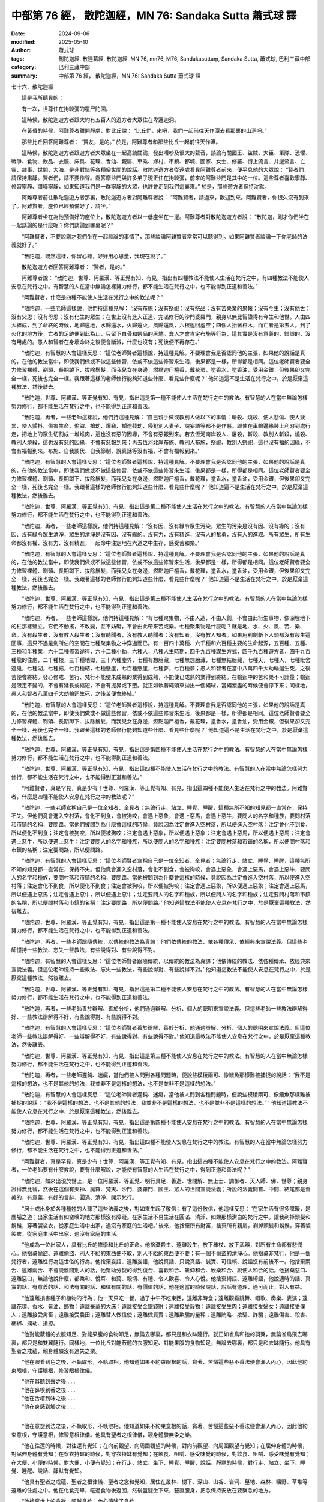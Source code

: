 中部第 76 經， 散陀迦經，MN 76: Sandaka Sutta 蕭式球 譯
==========================================================

:date: 2024-09-06
:modified: 2025-05-10
:author: 蕭式球
:tags: 刪陀迦經, 散達葛經, 散陀迦經, MN 76, mn76, M76, Sandakasuttaṃ, Sandaka Sutta, 蕭式球, 巴利三藏中部
:category: 巴利三藏中部
:summary: 中部第 76 經， 散陀迦經，MN 76: Sandaka Sutta 蕭式球 譯



七十六．散陀迦經
　　
　　這是我所聽見的：

　　有一次，世尊住在拘睒彌的瞿尸陀園。

　　這時候，散陀迦遊方者跟大約有五百人的遊方者大眾住在卑邏迦洞。

　　在黃昏的時候，阿難尊者離開靜處，對比丘說： “比丘們，來吧，我們一起前往天作潭去看那裏的山洞吧。”

　　那些比丘回答阿難尊者： “賢友，是的。” 於是，阿難尊者和那些比丘一起前往天作潭。

　　這時候，散陀迦遊方者跟遊方者大眾坐在一起高談闊論，發出嘈吵及很大的聲音，談論有關國王、盜賊、大臣、軍隊、恐懼、戰爭、食物、飲品、衣服、床具、花環、香油、親屬、車乘、鄉村、市鎮、都城、國家、女士、修羅、街上流言、井邊流言、亡靈、雜事、世間、大海、是非對錯等各種俗世間的說話。散陀迦遊方者從遠處看見阿難尊者前來，便平息他的大眾說： “賢者們，請保持肅靜。賢者們，請不要作聲。喬答摩沙門與許多弟子現正住在拘睒彌，前來的阿難沙門是其中的一位。這些尊者喜歡寧靜、修習寧靜、讚嘆寧靜，如果知道我們是一群寧靜的大眾，也許會走到我們這裏來。” 於是，那些遊方者保持沈默。

　　阿難尊者前往散陀迦遊方者那裏，散陀迦遊方者對阿難尊者說： “阿難賢者，請過來，歡迎到來。阿難賢者，你很久沒有到來了。阿難賢者，座位已經預備好了，請坐。”

　　阿難尊者坐在為他預備好的座位上，散陀迦遊方者以一低座坐在一邊。阿難尊者對散陀迦遊方者說： “散陀迦，剛才你們坐在一起談論的是什麼呢？你們談論到哪裏呢？”

　　“阿難賢者，不要說剛才我們坐在一起談論的事情了，那些談論阿難賢者常常可以聽得到。如果阿難賢者談論一下你老師的法義就好了。”

　　“散陀迦，既然這樣，你留心聽，好好用心思量，我現在說了。”

　　散陀迦遊方者回答阿難尊者： “賢者，是的。”

　　阿難尊者說： “散陀迦，世尊．阿羅漢．等正覺有知、有見，指出有四種教法不能使人生活在梵行之中，有四種教法不能使人安息在梵行之中。有智慧的人在當中無論怎樣努力修行，都不能生活在梵行之中，也不能得到正道和善法。”

　　“阿難賢者，什麼是四種不能使人生活在梵行之中的教法呢？”

　　“散陀迦，一些老師這樣說，他們持這種見解： ‘沒有布施；沒有祭祀；沒有祭品；沒有苦樂業的果報；沒有今生；沒有他世；沒有父恩；沒有母恩；沒有化生的眾生；在世上沒有進入正道、完滿修行的沙門婆羅門，親身以無比智證得有今生和他世。人由四大組成，到了命終的時候，地歸還地，水歸還水，火歸還火，風歸還風，六根返回虛空；四個人抬著棺木，而亡者是第五人。到了火化的地方後，亡者的足跡便到此為止，只留下白骨和祭品的灰燼。蠢人才會肯定布施等行為，這其實是沒有意義的、錯誤的、沒有用處的。愚人和智者在身壞命終之後便會斷滅，什麼也沒有；死後便不再存在。’

　　“散陀迦，有智慧的人會這樣反思： ‘這位老師賢者這樣說，持這種見解。不要理會我是否認同他的主張，如果他的說話是真的，在他的教法當中，即使我們做或不做這些修習，依或不依這些修習來生活，後果都是一樣，所得都是相同。這位老師賢者要全力修習裸體、剃頭、長期蹲下、拔除鬚髮，而我兒女在身邊，燃點迦尸檀香，戴花環，塗香水，塗香油，受用金銀，但後果卻又完全一樣，死後也完全一樣。我跟著這樣的老師修行能夠知道些什麼、看見些什麼呢？’ 他知道這不是生活在梵行之中，於是厭棄這種教法，然後離去。

　　“散陀迦，世尊．阿羅漢．等正覺有知、有見，指出這是第一種不能使人生活在梵行之中的教法。有智慧的人在當中無論怎樣努力修行，都不能生活在梵行之中，也不能得到正道和善法。

　　“散陀迦，再者，一些老師這樣說，他們持這種見解： ‘自己親手做或教別人做以下的事情：斬殺、燒殺、使人悲傷、使人疲累、使人顫抖、傷害生命、偷盜、搶劫、爆竊、攔途截劫、侵犯別人妻子、說妄語等都不是作惡。即使在車輪邊緣裝上利刃到處行走，把地上的眾生切割成一堆堆肉，這也沒有惡的因緣，不會有惡報到來。若去恆河南岸殺人、屠殺，斬殺、教別人斬殺，燒殺、教別人燒殺，這也沒有惡的因緣，不會有惡報到來；再去恆河北岸布施、教別人布施，祭祀、教別人祭祀，這也沒有福的因緣，不會有福報到來。布施、自我調伏、自我節制、說真話等沒有福，不會有福報到來。’

　　“散陀迦，有智慧的人會這樣反思： ‘這位老師賢者這樣說，持這種見解。不要理會我是否認同他的主張，如果他的說話是真的，在他的教法當中，即使我們做或不做這些修習，依或不依這些修習來生活，後果都是一樣，所得都是相同。這位老師賢者要全力修習裸體、剃頭、長期蹲下、拔除鬚髮，而我兒女在身邊，燃點迦尸檀香，戴花環，塗香水，塗香油，受用金銀，但後果卻又完全一樣，死後也完全一樣。我跟著這樣的老師修行能夠知道些什麼、看見些什麼呢？’ 他知道這不是生活在梵行之中，於是厭棄這種教法，然後離去。

　　“散陀迦，世尊．阿羅漢．等正覺有知、有見，指出這是第二種不能使人生活在梵行之中的教法。有智慧的人在當中無論怎樣努力修行，都不能生活在梵行之中，也不能得到正道和善法。

　　“散陀迦，再者，一些老師這樣說，他們持這種見解： ‘沒有因、沒有緣令眾生污染，眾生的污染是沒有因、沒有緣的；沒有因、沒有緣令眾生清淨，眾生的清淨是沒有因、沒有緣的。沒有力，沒有精進，沒有人的奮勇，沒有人的進取。所有眾生、所有生命都沒有權、沒有力、沒有精進，一起命中注定地在六道之中生存，感受苦和樂。’

　　“散陀迦，有智慧的人會這樣反思： ‘這位老師賢者這樣說，持這種見解。不要理會我是否認同他的主張，如果他的說話是真的，在他的教法當中，即使我們做或不做這些修習，依或不依這些修習來生活，後果都是一樣，所得都是相同。這位老師賢者要全力修習裸體、剃頭、長期蹲下、拔除鬚髮，而我兒女在身邊，燃點迦尸檀香，戴花環，塗香水，塗香油，受用金銀，但後果卻又完全一樣，死後也完全一樣。我跟著這樣的老師修行能夠知道些什麼、看見些什麼呢？’ 他知道這不是生活在梵行之中，於是厭棄這種教法，然後離去。

　　“散陀迦，世尊．阿羅漢．等正覺有知、有見，指出這是第三種不能使人生活在梵行之中的教法。有智慧的人在當中無論怎樣努力修行，都不能生活在梵行之中，也不能得到正道和善法。

　　“散陀迦，再者，一些老師這樣說，他們持這種見解： ‘有七種聚集物，不由人造，不由人創，不會由此衍生事物，像深埋地下的柱那樣堅立。它們不動搖，不改變，互不妨礙，不會由此帶來苦或樂。七種聚集物是什麼呢？就是地、水、火、風、苦、樂、命。沒有殺生者，沒有教人殺生者；沒有聽聞者，沒有教人聽聞者；沒有知者，沒有教人知者。如果用利劍斬下人頭都沒有殺生這回事，這只不過是劍所佔的空間在七種聚集物之中穿過而已。有一百四十萬種、六千種和六百種主要的生命起源，五百種、五種、三種和半種業，六十二種修習途徑，六十二種小劫，六種人，八種人生時期，四千九百種謀生方式，四千九百種遊方者，四千九百種龍的住處，二千種根，三千種地獄，三十六種塵界，七種有想胎藏，七種無想胎藏，七種無結胎藏，七種天，七種人，七種毗舍遮鬼，七種湖，七種結，七百種結，七種懸崖，七百種懸崖，七種夢，七百種夢；愚人和智者在當中八萬四千大劫輪迴生死，之後苦便會終結。發心修戒、苦行、梵行不能使未成熟的業得到成熟，不能使已成熟的業得到終結。在輪迴中的苦和樂不可計量；輪迴是限定不變的，不會有延長或縮短，不會有提昇或下墮。就正如執著繩頭來拋出一個繩球，當繩滾盡的時候便會停下來；同樣地，愚人和智者八萬四千大劫輪迴生死，之後苦便會終結。’

　　“散陀迦，有智慧的人會這樣反思： ‘這位老師賢者這樣說，持這種見解。不要理會我是否認同他的主張，如果他的說話是真的，在他的教法當中，即使我們做或不做這些修習，依或不依這些修習來生活，後果都是一樣，所得都是相同。這位老師賢者要全力修習裸體、剃頭、長期蹲下、拔除鬚髮，而我兒女在身邊，燃點迦尸檀香，戴花環，塗香水，塗香油，受用金銀，但後果卻又完全一樣，死後也完全一樣。我跟著這樣的老師修行能夠知道些什麼、看見些什麼呢？’ 他知道這不是生活在梵行之中，於是厭棄這種教法，然後離去。

　　“散陀迦，世尊．阿羅漢．等正覺有知、有見，指出這是第四種不能使人生活在梵行之中的教法。有智慧的人在當中無論怎樣努力修行，都不能生活在梵行之中，也不能得到正道和善法。

　　“散陀迦，世尊．阿羅漢．等正覺有知、有見，指出這四種不能使人生活在梵行之中的教法。有智慧的人在當中無論怎樣努力修行，都不能生活在梵行之中，也不能得到正道和善法。”

　　“阿難賢者，真是罕見，真是少有！世尊．阿羅漢．等正覺有知、有見，指出這四種不能使人生活在梵行之中的教法。阿難賢者，什麼是四種不能使人安息在梵行之中的教法呢？”

　　“散陀迦，一些老師宣稱自己是一位全知者、全見者；無論行走、站立、睡覺、睡醒，這種無所不知的知見都一直常在，保持不失。但他們竟會進入空村落，會化不到食，會被狗咬，會遇上惡象，會遇上惡馬，會遇上惡牛，要問人的名字和種族，要問村落和市鎮的名稱，要問路。當他們被問到為什麼會這樣的時候，竟說因為注定會進入空村落，所以便進入空村落；注定會化不到食，所以便化不到食；注定會被狗咬，所以便被狗咬；注定會遇上惡象，所以便遇上惡象；注定會遇上惡馬，所以便遇上惡馬；注定會遇上惡牛，所以便遇上惡牛；注定要問人的名字和種族，所以便問人的名字和種族；注定要問村落和市鎮的名稱，所以便問村落和市鎮的名稱；注定要問路，所以便問路。

　　“散陀迦，有智慧的人會這樣反思： ‘這位老師賢者宣稱自己是一位全知者、全見者；無論行走、站立、睡覺、睡醒，這種無所不知的知見都一直常在，保持不失。但他竟會進入空村落，會化不到食，會被狗咬，會遇上惡象，會遇上惡馬，會遇上惡牛，要問人的名字和種族，要問村落和市鎮的名稱，要問路。當他被問到為什麼會這樣的時候，竟說因為注定會進入空村落，所以便進入空村落；注定會化不到食，所以便化不到食；注定會被狗咬，所以便被狗咬；注定會遇上惡象，所以便遇上惡象；注定會遇上惡馬，所以便遇上惡馬；注定會遇上惡牛，所以便遇上惡牛；注定要問人的名字和種族，所以便問人的名字和種族；注定要問村落和市鎮的名稱，所以便問村落和市鎮的名稱；注定要問路，所以便問路。’ 他知道這教法不能使人安息在梵行之中，於是厭棄這種教法，然後離去。

　　“散陀迦，世尊．阿羅漢．等正覺有知、有見，指出這是第一種不能使人安息在梵行之中的教法。有智慧的人在當中無論怎樣努力修行，都不能生活在梵行之中，也不能得到正道和善法。

　　“散陀迦，再者，一些老師跟隨傳統，以傳統的教法為真諦；他們依傳統的教法、依各種傳承、依經典來宣說法義。但這些老師憶持一些教法、忘失一些教法，有些說得對、有些說得不對。

　　“散陀迦，有智慧的人會這樣反思： ‘這位老師賢者跟隨傳統，以傳統的教法為真諦；他依傳統的教法、依各種傳承、依經典來宣說法義。但這位老師憶持一些教法、忘失一些教法，有些說得對、有些說得不對。’ 他知道這教法不能使人安息在梵行之中，於是厭棄這種教法，然後離去。

　　“散陀迦，世尊．阿羅漢．等正覺有知、有見，指出這是第二種不能使人安息在梵行之中的教法。有智慧的人在當中無論怎樣努力修行，都不能生活在梵行之中，也不能得到正道和善法。

　　“散陀迦，再者，一些老師善於辯解、善於分析，他們通過辯解、分析、個人的聰明來宣說法義。但這些老師一些教法辯解得好、一些教法辯解得不好，有些說得對、有些說得不對。

　　“散陀迦，有智慧的人會這樣反思： ‘這位老師賢者善於辯解、善於分析，他通過辯解、分析、個人的聰明來宣說法義。但這位老師一些教法辯解得好、一些辯解得不好，有些說得對、有些說得不對。’ 他知道這教法不能使人安息在梵行之中，於是厭棄這種教法，然後離去。

　　“散陀迦，世尊．阿羅漢．等正覺有知、有見，指出這是第三種不能使人安息在梵行之中的教法。有智慧的人在當中無論怎樣努力修行，都不能生活在梵行之中，也不能得到正道和善法。

　　“散陀迦，再者，一些老師遲鈍、迷癡，當他們被人問到各種問題時，便說些模稜兩可、像鰻魚那樣難被捕捉的說話： ‘我不是這樣的想法，也不是其他的想法，我並非不是這樣的想法，也不是並非不是這樣的想法。’

　　“散陀迦，有智慧的人會這樣反思： ‘這位老師賢者遲鈍、迷癡，當他被人問到各種問題時，便說些模稜兩可、像鰻魚那樣難被捕捉的說話： “我不是這樣的想法，也不是其他的想法，我並非不是這樣的想法，也不是並非不是這樣的想法。” ’ 他知道這教法不能使人安息在梵行之中，於是厭棄這種教法，然後離去。

　　“散陀迦，世尊．阿羅漢．等正覺有知、有見，指出這是第四種不能使人安息在梵行之中的教法。有智慧的人在當中無論怎樣努力修行，都不能生活在梵行之中，也不能得到正道和善法。

　　“散陀迦，世尊．阿羅漢．等正覺有知、有見，指出這四種不能使人安息在梵行之中的教法。有智慧的人在當中無論怎樣努力修行，都不能生活在梵行之中，也不能得到正道和善法。”

　　“阿難賢者，真是罕見，真是少有！世尊．阿羅漢．等正覺有知、有見，指出這四種不能使人安息在梵行之中的教法。阿難賢者，一位老師要有什麼教說，要有什麼解說，才能使有智慧的人生活在梵行之中，得到正道和善法呢？”

　　“散陀迦，如來出現於世上，是一位阿羅漢．等正覺．明行具足．善逝．世間解．無上士．調御者．天人師．佛．世尊；親身證得無比智，然後在這個有天神、魔羅、梵天、沙門、婆羅門、國王、眾人的世間宣說法義；所說的法義開首、中間、結尾都是善美的，有意義、有好的言辭、圓滿、清淨、開示梵行。

　　“居士或出身於各種種姓的人聽了這些法義之後，對如來生起了敬信；有了這份敬信，他這樣反思： ‘在家生活有很多障礙，是塵垢之道；出家生活有如空曠的地方那樣沒有障礙。在家生活不易生活在圓滿、清淨、如螺那樣潔白的梵行之中。讓我剃掉頭髮和鬍鬚，穿著袈裟衣，從家庭生活中出家，過沒有家庭的生活吧。’ 後來，他捨棄所有財富，捨棄所有親屬，剃掉頭髮和鬍鬚，穿著袈裟衣，從家庭生活中出家，過沒有家庭的生活。

　　“他成為一位出家人，具有比丘的修學和比丘的正命。他捨棄殺生、遠離殺生，放下棒杖、放下武器，對所有生命都有悲憫心。他捨棄偷盜、遠離偷盜，別人不給的東西便不取，別人不給的東西便不要；有一個不偷盜的清淨心。他捨棄非梵行，他是一個梵行者，遠離性行為這世俗的行為。他捨棄妄語、遠離妄語，他說真話、只說真話、誠實、可信賴、說話沒有前後不一。他捨棄兩舌、遠離兩舌、不會說離間別人的話，他幫助分裂的得到復合、喜歡和合、景仰和合、欣樂和合、說使人和合的話。他捨棄惡口、遠離惡口，無論他說什麼，都柔和、悅耳、和藹、親切、有禮、令人歡喜、令人心悅。他捨棄綺語、遠離綺語，他說適時的話、真實的話、有意義的話、和法有關的話、和律有關的話、有價值的話，他在適當的時候說話，說話有道理，適可而止，對人有益。

　　“他遠離損害種子和植物的行為；他一天只吃一餐，過了中午不吃東西，遠離非時食；遠離觀看跳舞、唱歌、奏樂、表演；遠離花環、香水、膏油、飾物；遠離豪華的大床；遠離接受金銀錢財；遠離接受穀物；遠離接受生肉；遠離接受婦女；遠離接受僕人；遠離接受禽畜；遠離接受農田；遠離替人做信使；遠離做買賣；遠離欺騙的量秤；遠離賄賂、欺騙、詐騙；遠離傷害、殺害、綑綁、攔劫、搶掠。

　　“他對能蔽體的衣服知足、對能果腹的食物知足，無論去哪裏，都只是和衣缽隨行。就正如雀鳥和牠的羽翼，無論雀鳥飛去哪裏，都只是和雙翼隨行。同樣地，一位比丘對能蔽體的衣服知足、對能果腹的食物知足，無論去哪裏，都只是和衣缽隨行。他具有聖者之戒蘊，親身體驗沒有過失之樂。

　　“他在眼看到色之後，不執取形，不執取相。他知道如果不約束眼根的話，貪著、苦惱這些惡不善法便會漏入內心，因此他約束眼根，守護眼根，修習眼根律儀。

| 　　“他在耳聽到聲之後……
| 　　“他在鼻嗅到香之後……
| 　　“他在舌嚐到味之後……
| 　　“他在身感到觸之後……
| 

　　“他在意想到法之後，不執取形，不執取相。他知道如果不約束意根的話，貪著、苦惱這些惡不善法便會漏入內心，因此他約束意根，守護意根，修習意根律儀。他具有聖者之根律儀，親身體驗無染之樂。

　　“他在往還的時候，對往還有覺知；在向前觀望、向周圍觀望的時候，對向前觀望、向周圍觀望有覺知；在屈伸身體的時候，對屈伸身體有覺知；在穿衣持缽的時候，對穿衣持缽有覺知；在飲食、咀嚼、感受味覺的時候，對飲食、咀嚼、感受味覺有覺知；在大便、小便的時候，對大便、小便有覺知；在行走、站立、坐下、睡覺、睡醒、說話、靜默的時候，對行走、站立、坐下、睡覺、睡醒、說話、靜默有覺知。

　　“他具有聖者之戒蘊、聖者之根律儀、聖者之念和覺知，居住在叢林、樹下、深山、山谷、岩洞、墓地、森林、曠野、草堆等遠離的住處之中。他在化食完畢，吃過食物後返回，然後盤腿坐下來，豎直腰身，把念保持安放在要繫念的地方。

　　“他捨棄世上的貪欲，超越貪欲；內心清除了貪欲。

　　“他捨棄瞋恚，心中沒有瞋恚，只有利益和悲憫所有眾生；內心清除了瞋恚。

　　“他捨棄昏睡，超越昏睡，有光明想，有念和覺知；內心清除了昏睡。

　　“他捨棄掉悔，沒有激盪，有一個內裏平靜的心；內心清除了掉悔。

　　“他捨棄疑惑，超越疑惑，沒有疑惑；內心清除了對善法的疑惑。

　　“他捨棄使內心污穢、使智慧軟弱的五蓋，內心離開了五欲、離開了不善法，有覺、有觀，有由離開五欲和不善法所生起的喜和樂；他進入了初禪。

　　“散陀迦，一位弟子從老師之中得到這種崇高的境界，這就是一個有智慧的人生活在梵行之中，得到正道和善法了。

　　“散陀迦，再者，他平息了覺和觀，內裏平伏、內心安住一境，沒有覺、沒有觀，有由定所生起的喜和樂；他進入了二禪。

　　“散陀迦，一位弟子從老師之中得到這種崇高的境界，這就是一個有智慧的人生活在梵行之中，得到正道和善法了。

　　“散陀迦，再者，他保持捨心，對喜沒有貪著，有念和覺知，通過身體來體會樂──聖者說： ‘這人有捨，有念，安住在樂之中。’ ──他進入了三禪。

　　“散陀迦，一位弟子從老師之中得到這種崇高的境界，這就是一個有智慧的人生活在梵行之中，得到正道和善法了。

　　“散陀迦，再者，他滅除了苦和樂，喜和惱在之前已經消失，沒有苦、沒有樂，有捨、念、清淨；他進入了四禪。

　　“散陀迦，一位弟子從老師之中得到這種崇高的境界，這就是一個有智慧的人生活在梵行之中，得到正道和善法了。

　　“當他的內心有定、清淨、明晰、沒有斑點、沒有污染、柔軟、受駕馭、安住、不動搖時，把心導向宿命智。他能憶起過去無數生的事情──不論一生、兩生、三生、百生、千生、百千生，不論無數的成劫、無數的壞劫、無數的成壞劫──在那一生之中是什麼姓名，什麼種族，什麼種姓，吃什麼食物，體會什麼苦與樂，壽命有多長，死後又投生到另一生；而在另一生之中又是什麼姓名，什麼種族，什麼種姓，吃什麼食物，體會什麼苦與樂，壽命有多長，死後又再投生到另一生。他能憶起過去無數生的生活方式和生活細節。

　　“散陀迦，一位弟子從老師之中得到這種崇高的境界，這就是一個有智慧的人生活在梵行之中，得到正道和善法了。

　　“當他的內心有定、清淨、明晰、沒有斑點、沒有污染、柔軟、受駕馭、安住、不動搖時，把心導向眾生生死智。他以清淨及超於常人的天眼，看見眾生怎樣死後再次投生；知道不同的業使眾生在上等或下等、高種姓或低種姓、善趣或惡趣的地方投生──這些眾生由於具有身不善行、口不善行、意不善行，責難聖者，懷有邪見，做出由邪見所驅動的業，因此在身壞命終之後投生在惡趣、地獄之中；那些眾生由於具有身善行、口善行、意善行，稱讚聖者，懷有正見，做出由正見所驅動的業，因此在身壞命終之後投生在善趣、天界之中。

　　“散陀迦，一位弟子從老師之中得到這種崇高的境界，這就是一個有智慧的人生活在梵行之中，得到正道和善法了。

　　“當他的內心有定、清淨、明晰、沒有斑點、沒有污染、柔軟、受駕馭、安住、不動搖時，把心導向漏盡智。他如實知道什麼是苦，如實知道什麼是苦集，如實知道什麼是苦滅，如實知道什麼是苦滅之道；他如實知道什麼是漏，如實知道什麼是漏集，如實知道什麼是漏滅，如實知道什麼是漏滅之道。當他有了以上的知見時，心便從欲漏、有漏、無明漏之中解脫出來。在得到解脫時會帶來一種解脫智，他知道：生已經盡除，梵行已經達成，應要做的已經做完，沒有下一生。

　　“散陀迦，一位弟子從老師之中得到這種崇高的境界，這就是一個有智慧的人生活在梵行之中，得到正道和善法了。”

　　“阿難賢者，得到了阿羅漢、盡除了所有漏、過著清淨的生活、完成了應做的修行工作、放下了重擔、取得了最高的果證、解除了導致投生的結縛、以圓滿的智慧而得解脫的比丘，還會有五欲享樂的嗎？”

　　“散陀迦，得到了阿羅漢、盡除了所有漏、過著清淨的生活、完成了應做的修行工作、放下了重擔、取得了最高的果證、解除了導致投生的結縛、以圓滿的智慧而得解脫的比丘，有五種事情是沒可能做的。一位漏盡比丘沒可能故意去殺生，一位漏盡比丘沒可能偷取別人不給自己的東西，一位漏盡比丘沒可能作出性行為，一位漏盡比丘沒可能故意說妄語，一位漏盡比丘沒可能像在家時那樣在五欲中享樂。

　　“散陀迦，得到了阿羅漢、盡除了所有漏、過著清淨的生活、完成了應做的修行工作、放下了重擔、取得了最高的果證、解除了導致投生的結縛、以圓滿的智慧而得解脫的比丘，這五種事情是沒可能做的。”

　　“阿難賢者，得到了阿羅漢、盡除了所有漏、過著清淨的生活、完成了應做的修行工作、放下了重擔、取得了最高的果證、解除了導致投生的結縛、以圓滿的智慧而得解脫的比丘，在行走、站立、睡覺、睡醒任何時候都一直保持著 ‘我得漏盡’ 這種知見的嗎？”

　　“散陀迦，既然這樣，我將說出一個譬喻，有智慧的人可從譬喻知道這個義理。散陀迦，就正如一個被截斷了手腳的人，在行走、站立、睡覺、睡醒任何時候他的手腳都是被截斷的，即使在反觀時，他也會知道： ‘我的手腳被截斷。’ 同樣地，得到了阿羅漢、盡除了所有漏、過著清淨的生活、完成了應做的修行工作、放下了重擔、取得了最高的果證、解除了導致投生的結縛、以圓滿的智慧而得解脫的比丘，在行走、站立、睡覺、睡醒任何時候他都是漏盡的，即使在反觀時，他也會知道： ‘我得漏盡。’ ”

　　“阿難賢者，有多少人在這個法和律之中得到成就呢？”

　　“散陀迦，不單止一百，不單止二百，不單止五百，還有更多人在這個法和律之中得到成就。”

　　“阿難賢者，真是罕見，真是少有！這種教法不抬高自己的法義，不貶低他人的法義，宣稱有這麼多人能夠得到成就！那些抬高自己、貶低他人的卑劣子邪命外道，宣稱只有難陀．婆蹉、基沙．散基蹉、末伽梨．拘舍梨三人得到成就。”

　　於是，散陀迦遊方者對自己的大眾說： “賢友們，去喬答摩沙門那裏修習梵行吧！在我們這裏是不容易捨棄世間的得著與尊敬的。”

　　散陀迦遊方者這樣推薦自己的大眾跟世尊修習梵行。

散陀迦經完

------

取材自： `巴利文佛典翻譯 <https://www.chilin.org/news/news-detail.php?id=202&type=2>`__ 《中部》 `第51-第100經 <https://www.chilin.org/upload/culture/doc/1666608320.pdf>`_ (PDF) （香港，「志蓮淨苑」-文化）

原先連結： http://www.chilin.edu.hk/edu/report_section_detail.asp?section_id=60&id=257

出現錯誤訊息：

| Microsoft OLE DB Provider for ODBC Drivers error '80004005'
| [Microsoft][ODBC Microsoft Access Driver]General error Unable to open registry key 'Temporary (volatile) Jet DSN for process 0x6a8 Thread 0x568 DBC 0x2064fcc Jet'.
| 
| /edu/include/i_database.asp, line 20
| 

------

- `蕭式球 譯 經藏 中部 Majjhimanikāya <{filename}majjhima-nikaaya-tr-by-siu-sk%zh.rst>`__

- `巴利大藏經 經藏 中部 Majjhimanikāya <{filename}majjhima-nikaaya%zh.rst>`__

- `經文選讀 <{filename}/articles/canon-selected/canon-selected%zh.rst>`__ 

- `Tipiṭaka 南傳大藏經; 巴利大藏經 <{filename}/articles/tipitaka/tipitaka%zh.rst>`__


..
  2025-05-10; created on 2024-09-06

